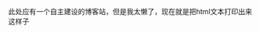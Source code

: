 #+TITIE: 个人博客站
#+AUTHOR: Pilrymage
#+DATE: [2023-10-26 Thu]
#+TAGS: Emacs, Org Mode, 博客

此处应有一个自主建设的博客站，但是我太懒了，现在就是把html文本打印出来这样子

